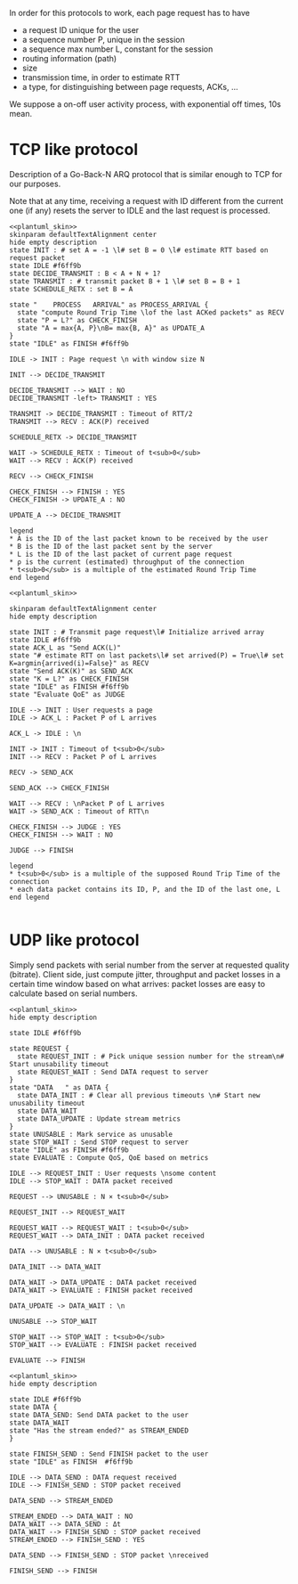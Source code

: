 # -*- mode: Org; -*-

#+STARTUP: indent
#+OPTIONS: toc:nil

In order for this protocols to work, each page request has to have

- a request ID unique for the user
- a sequence number P, unique in the session
- a sequence max number L, constant for the session
- routing information (path)
- size
- transmission time, in order to estimate RTT
- a type, for distinguishing between page requests, ACKs, ...

We suppose a on-off user activity process, with exponential off times, 10s mean.

* TCP like protocol
Description of a Go-Back-N ARQ protocol that is similar enough to TCP for our
purposes.

Note that at any time, receiving a request with ID different from the current
one (if any) resets the server to IDLE and the last request is processed.

#+BEGIN_SRC plantuml :file figures/tcp_server_side.png :noweb yes
  <<plantuml_skin>>
  skinparam defaultTextAlignment center
  hide empty description
  state INIT : # set A = -1 \l# set B = 0 \l# estimate RTT based on request packet
  state IDLE #f6ff9b
  state DECIDE_TRANSMIT : B < A + N + 1?
  state TRANSMIT : # transmit packet B + 1 \l# set B = B + 1
  state SCHEDULE_RETX : set B = A

  state "    PROCESS   ARRIVAL" as PROCESS_ARRIVAL {
    state "compute Round Trip Time \lof the last ACKed packets" as RECV
    state "P = L?" as CHECK_FINISH
    state "A = max{A, P}\nB= max{B, A}" as UPDATE_A
  }
  state "IDLE" as FINISH #f6ff9b

  IDLE -> INIT : Page request \n with window size N

  INIT --> DECIDE_TRANSMIT

  DECIDE_TRANSMIT --> WAIT : NO
  DECIDE_TRANSMIT -left> TRANSMIT : YES

  TRANSMIT -> DECIDE_TRANSMIT : Timeout of RTT/2
  TRANSMIT --> RECV : ACK(P) received

  SCHEDULE_RETX -> DECIDE_TRANSMIT

  WAIT -> SCHEDULE_RETX : Timeout of t<sub>0</sub>
  WAIT --> RECV : ACK(P) received

  RECV --> CHECK_FINISH

  CHECK_FINISH --> FINISH : YES
  CHECK_FINISH -> UPDATE_A : NO

  UPDATE_A --> DECIDE_TRANSMIT

  legend
  ,* A is the ID of the last packet known to be received by the user
  ,* B is the ID of the last packet sent by the server
  ,* L is the ID of the last packet of current page request
  ,* ρ is the current (estimated) throughput of the connection
  ,* t<sub>0</sub> is a multiple of the estimated Round Trip Time
  end legend
#+END_SRC

#+RESULTS:
[[file:figures/tcp_server_side.png]]

#+BEGIN_SRC plantuml :file figures/tcp_client_side.png :noweb yes
  <<plantuml_skin>>

  skinparam defaultTextAlignment center
  hide empty description

  state INIT : # Transmit page request\l# Initialize arrived array
  state IDLE #f6ff9b
  state ACK_L as "Send ACK(L)"
  state "# estimate RTT on last packets\l# set arrived(P) = True\l# set K=argmin{arrived(i)=False}" as RECV
  state "Send ACK(K)" as SEND_ACK
  state "K = L?" as CHECK_FINISH
  state "IDLE" as FINISH #f6ff9b
  state "Evaluate QoE" as JUDGE

  IDLE --> INIT : User requests a page
  IDLE -> ACK_L : Packet P of L arrives

  ACK_L -> IDLE : \n

  INIT -> INIT : Timeout of t<sub>0</sub>
  INIT --> RECV : Packet P of L arrives

  RECV -> SEND_ACK

  SEND_ACK --> CHECK_FINISH

  WAIT --> RECV : \nPacket P of L arrives
  WAIT -> SEND_ACK : Timeout of RTT\n

  CHECK_FINISH --> JUDGE : YES
  CHECK_FINISH --> WAIT : NO

  JUDGE --> FINISH

  legend
  ,* t<sub>0</sub> is a multiple of the supposed Round Trip Time of the connection
  ,* each data packet contains its ID, P, and the ID of the last one, L
  end legend

#+END_SRC

#+RESULTS:
[[file:figures/tcp_client_side.png]]

* UDP like protocol
Simply send packets with serial number from the server at requested quality
(bitrate). Client side, just compute jitter, throughput and packet losses in a
certain time window based on what arrives: packet losses are easy to calculate
based on serial numbers.

#+BEGIN_SRC plantuml :file figures/udp_client_side.png :noweb yes
  <<plantuml_skin>>
  hide empty description

  state IDLE #f6ff9b

  state REQUEST {
    state REQUEST_INIT : # Pick unique session number for the stream\n# Start unusability timeout
    state REQUEST_WAIT : Send DATA request to server
  }
  state "DATA   " as DATA {
    state DATA_INIT : # Clear all previous timeouts \n# Start new unusability timeout
    state DATA_WAIT
    state DATA_UPDATE : Update stream metrics
  }
  state UNUSABLE : Mark service as unusable
  state STOP_WAIT : Send STOP request to server
  state "IDLE" as FINISH #f6ff9b
  state EVALUATE : Compute QoS, QoE based on metrics

  IDLE --> REQUEST_INIT : User requests \nsome content
  IDLE --> STOP_WAIT : DATA packet received

  REQUEST --> UNUSABLE : N × t<sub>0</sub>

  REQUEST_INIT --> REQUEST_WAIT

  REQUEST_WAIT --> REQUEST_WAIT : t<sub>0</sub>
  REQUEST_WAIT --> DATA_INIT : DATA packet received

  DATA --> UNUSABLE : N × t<sub>0</sub>

  DATA_INIT --> DATA_WAIT

  DATA_WAIT -> DATA_UPDATE : DATA packet received
  DATA_WAIT -> EVALUATE : FINISH packet received

  DATA_UPDATE -> DATA_WAIT : \n

  UNUSABLE --> STOP_WAIT

  STOP_WAIT --> STOP_WAIT : t<sub>0</sub>
  STOP_WAIT --> EVALUATE : FINISH packet received

  EVALUATE --> FINISH
#+END_SRC

#+RESULTS:
[[file:figures/udp_client_side.png]]


#+BEGIN_SRC plantuml :file figures/udp_server_side.png :noweb yes
  <<plantuml_skin>>
  hide empty description

  state IDLE #f6ff9b
  state DATA {
  state DATA_SEND: Send DATA packet to the user
  state DATA_WAIT
  state "Has the stream ended?" as STREAM_ENDED
  }

  state FINISH_SEND : Send FINISH packet to the user
  state "IDLE" as FINISH  #f6ff9b

  IDLE --> DATA_SEND : DATA request received
  IDLE --> FINISH_SEND : STOP packet received

  DATA_SEND --> STREAM_ENDED

  STREAM_ENDED --> DATA_WAIT : NO
  DATA_WAIT --> DATA_SEND : Δt
  DATA_WAIT --> FINISH_SEND : STOP packet received
  STREAM_ENDED --> FINISH_SEND : YES

  DATA_SEND --> FINISH_SEND : STOP packet \nreceived

  FINISH_SEND --> FINISH
#+END_SRC

#+RESULTS:
[[file:figures/udp_server_side.png]]

* COMMENT Local variables
# Local Variables:
# org-confirm-babel-evaluate: nil
# eval: (add-hook 'org-babel-pre-tangle-hook (lambda () (org-babel-lob-ingest "thesis/thesis.org")) t t)
# eval:  (add-hook 'org-babel-after-execute-hook 'org-display-inline-images)
# End:
